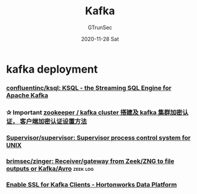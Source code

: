 #+TITLE: Kafka
#+AUTHOR: GTrunSec
#+EMAIL: gtrunsec@hardenedlinux.org
#+DATE: 2020-11-28 Sat


#+OPTIONS:   H:3 num:t toc:t \n:nil @:t ::t |:t ^:nil -:t f:t *:t <:t



* kafka deployment
*** [[https://github.com/confluentinc/ksql][confluentinc/ksql: KSQL - the Streaming SQL Engine for Apache Kafka]]
*** ✰ Important [[https://gist.github.com/MythRen/6191465e26a75cf2b698d1d9874b518f][zookeeper / kafka cluster 搭建及 kafka 集群加密认证， 客户端加密认证设置方法]]
*** [[https://github.com/Supervisor/supervisor][Supervisor/supervisor: Supervisor process control system for UNIX]]
*** [[https://github.com/brimsec/zinger][brimsec/zinger: Receiver/gateway from Zeek/ZNG to file outputs or Kafka/Avro]] :zeek:log:
*** [[https://docs.cloudera.com/HDPDocuments/HDP2/HDP-2.6.5/bk_security/content/ch_wire-kafka.html][Enable SSL for Kafka Clients - Hortonworks Data Platform]]
